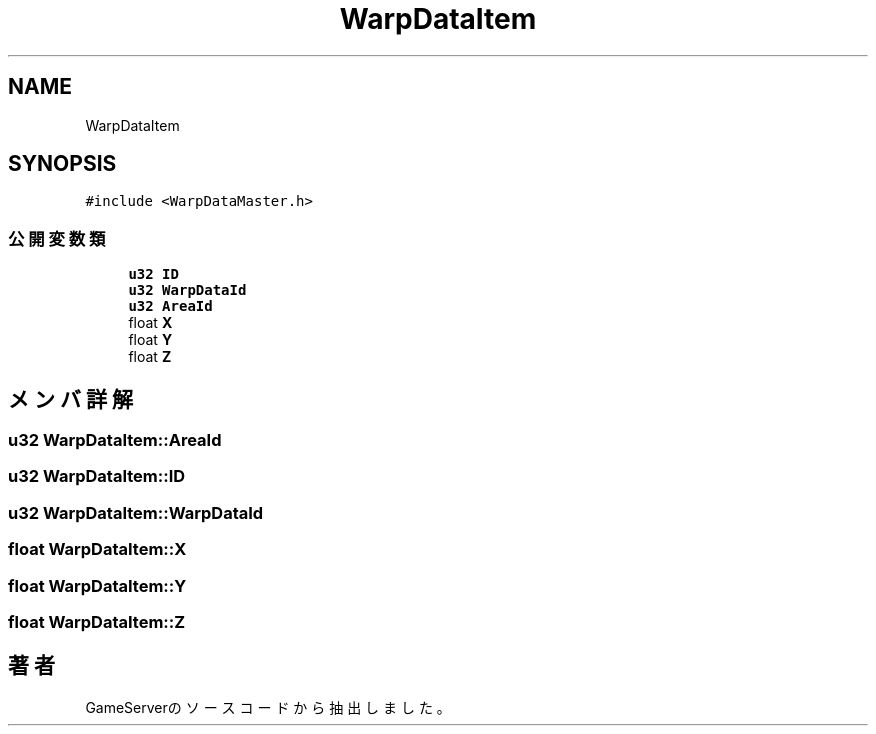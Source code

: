 .TH "WarpDataItem" 3 "2018年12月20日(木)" "GameServer" \" -*- nroff -*-
.ad l
.nh
.SH NAME
WarpDataItem
.SH SYNOPSIS
.br
.PP
.PP
\fC#include <WarpDataMaster\&.h>\fP
.SS "公開変数類"

.in +1c
.ti -1c
.RI "\fBu32\fP \fBID\fP"
.br
.ti -1c
.RI "\fBu32\fP \fBWarpDataId\fP"
.br
.ti -1c
.RI "\fBu32\fP \fBAreaId\fP"
.br
.ti -1c
.RI "float \fBX\fP"
.br
.ti -1c
.RI "float \fBY\fP"
.br
.ti -1c
.RI "float \fBZ\fP"
.br
.in -1c
.SH "メンバ詳解"
.PP 
.SS "\fBu32\fP WarpDataItem::AreaId"

.SS "\fBu32\fP WarpDataItem::ID"

.SS "\fBu32\fP WarpDataItem::WarpDataId"

.SS "float WarpDataItem::X"

.SS "float WarpDataItem::Y"

.SS "float WarpDataItem::Z"


.SH "著者"
.PP 
 GameServerのソースコードから抽出しました。

